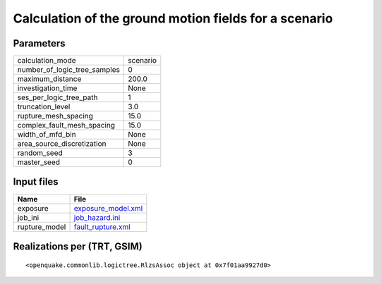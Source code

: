 Calculation of the ground motion fields for a scenario
======================================================

Parameters
----------
============================ ========
calculation_mode             scenario
number_of_logic_tree_samples 0       
maximum_distance             200.0   
investigation_time           None    
ses_per_logic_tree_path      1       
truncation_level             3.0     
rupture_mesh_spacing         15.0    
complex_fault_mesh_spacing   15.0    
width_of_mfd_bin             None    
area_source_discretization   None    
random_seed                  3       
master_seed                  0       
============================ ========

Input files
-----------
============= ==========================================
Name          File                                      
============= ==========================================
exposure      `exposure_model.xml <exposure_model.xml>`_
job_ini       `job_hazard.ini <job_hazard.ini>`_        
rupture_model `fault_rupture.xml <fault_rupture.xml>`_  
============= ==========================================

Realizations per (TRT, GSIM)
----------------------------

::

  <openquake.commonlib.logictree.RlzsAssoc object at 0x7f01aa9927d0>